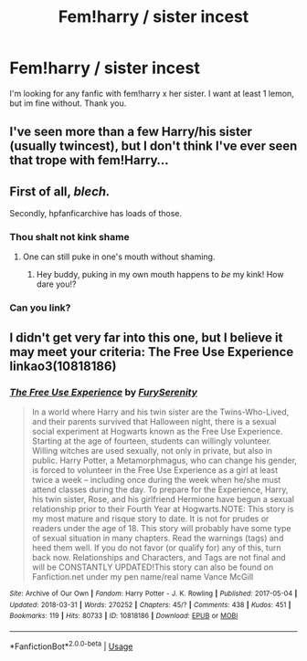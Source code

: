 #+TITLE: Fem!harry / sister incest

* Fem!harry / sister incest
:PROPERTIES:
:Author: glencoe2000
:Score: 7
:DateUnix: 1526423767.0
:DateShort: 2018-May-16
:FlairText: Request
:END:
I'm looking for any fanfic with fem!harry x her sister. I want at least 1 lemon, but im fine without. Thank you.


** I've seen more than a few Harry/his sister (usually twincest), but I don't think I've ever seen that trope with fem!Harry...
:PROPERTIES:
:Author: NouvelleVoix
:Score: 10
:DateUnix: 1526432119.0
:DateShort: 2018-May-16
:END:


** First of all, /blech./

Secondly, hpfanficarchive has loads of those.
:PROPERTIES:
:Author: BustedLung
:Score: 3
:DateUnix: 1526427104.0
:DateShort: 2018-May-16
:END:

*** Thou shalt not kink shame
:PROPERTIES:
:Author: Faeriniel
:Score: 27
:DateUnix: 1526432248.0
:DateShort: 2018-May-16
:END:

**** One can still puke in one's mouth without shaming.
:PROPERTIES:
:Author: will1707
:Score: 6
:DateUnix: 1526449161.0
:DateShort: 2018-May-16
:END:

***** Hey buddy, puking in my own mouth happens to /be/ my kink! How dare you!?
:PROPERTIES:
:Author: Faeriniel
:Score: 11
:DateUnix: 1526452191.0
:DateShort: 2018-May-16
:END:


*** Can you link?
:PROPERTIES:
:Author: glencoe2000
:Score: 5
:DateUnix: 1526427174.0
:DateShort: 2018-May-16
:END:


** I didn't get very far into this one, but I believe it may meet your criteria: The Free Use Experience linkao3(10818186)
:PROPERTIES:
:Author: whatisgreen
:Score: 2
:DateUnix: 1526433889.0
:DateShort: 2018-May-16
:END:

*** [[https://archiveofourown.org/works/10818186][*/The Free Use Experience/*]] by [[https://www.archiveofourown.org/users/FurySerenity/pseuds/FurySerenity][/FurySerenity/]]

#+begin_quote
  In a world where Harry and his twin sister are the Twins-Who-Lived, and their parents survived that Halloween night, there is a sexual social experiment at Hogwarts known as the Free Use Experience. Starting at the age of fourteen, students can willingly volunteer. Willing witches are used sexually, not only in private, but also in public. Harry Potter, a Metamorphmagus, who can change his gender, is forced to volunteer in the Free Use Experience as a girl at least twice a week -- including once during the week when he/she must attend classes during the day. To prepare for the Experience, Harry, his twin sister, Rose, and his girlfriend Hermione have begun a sexual relationship prior to their Fourth Year at Hogwarts.NOTE: This story is my most mature and risque story to date. It is not for prudes or readers under the age of 18. This story will probably have some type of sexual situation in many chapters. Read the warnings (tags) and heed them well. If you do not favor (or qualify for) any of this, turn back now. Relationships and Characters, and Tags are not final and will be CONSTANTLY UPDATED!This story can also be found on Fanfiction.net under my pen name/real name Vance McGill
#+end_quote

^{/Site/:} ^{Archive} ^{of} ^{Our} ^{Own} ^{*|*} ^{/Fandom/:} ^{Harry} ^{Potter} ^{-} ^{J.} ^{K.} ^{Rowling} ^{*|*} ^{/Published/:} ^{2017-05-04} ^{*|*} ^{/Updated/:} ^{2018-03-31} ^{*|*} ^{/Words/:} ^{270252} ^{*|*} ^{/Chapters/:} ^{45/?} ^{*|*} ^{/Comments/:} ^{438} ^{*|*} ^{/Kudos/:} ^{451} ^{*|*} ^{/Bookmarks/:} ^{119} ^{*|*} ^{/Hits/:} ^{80733} ^{*|*} ^{/ID/:} ^{10818186} ^{*|*} ^{/Download/:} ^{[[https://archiveofourown.org/downloads/Fu/FurySerenity/10818186/The%20Free%20Use%20Experience.epub?updated_at=1522541586][EPUB]]} ^{or} ^{[[https://archiveofourown.org/downloads/Fu/FurySerenity/10818186/The%20Free%20Use%20Experience.mobi?updated_at=1522541586][MOBI]]}

--------------

*FanfictionBot*^{2.0.0-beta} | [[https://github.com/tusing/reddit-ffn-bot/wiki/Usage][Usage]]
:PROPERTIES:
:Author: FanfictionBot
:Score: 2
:DateUnix: 1526433897.0
:DateShort: 2018-May-16
:END:
